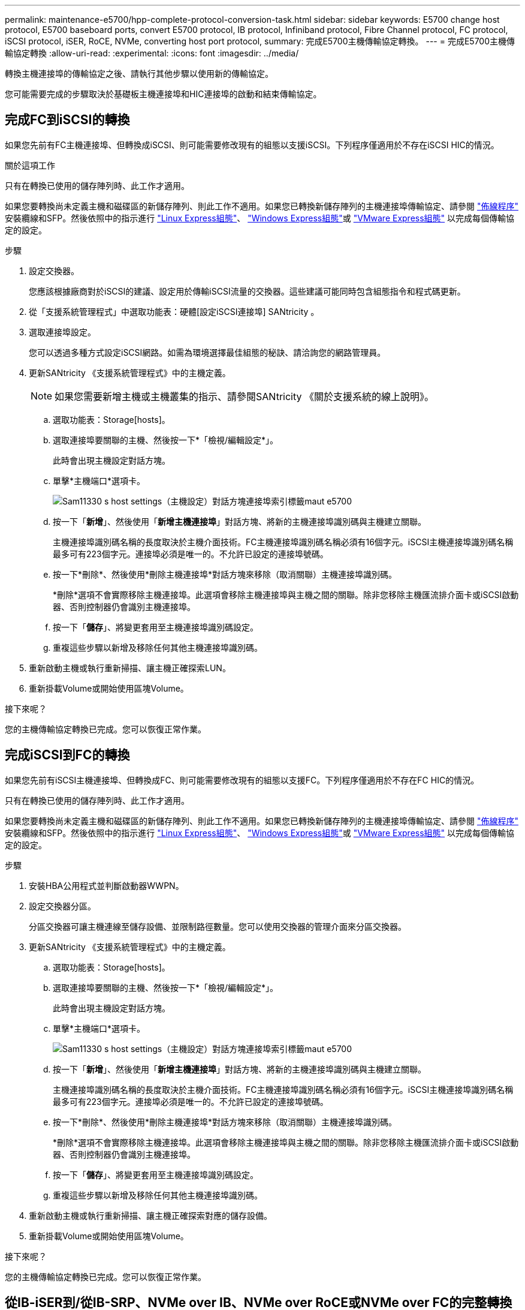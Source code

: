 ---
permalink: maintenance-e5700/hpp-complete-protocol-conversion-task.html 
sidebar: sidebar 
keywords: E5700 change host protocol, E5700 baseboard ports, convert E5700 protocol, IB protocol, Infiniband protocol, Fibre Channel protocol, FC protocol, iSCSI protocol, iSER, RoCE, NVMe, converting host port protocol, 
summary: 完成E5700主機傳輸協定轉換。 
---
= 完成E5700主機傳輸協定轉換
:allow-uri-read: 
:experimental: 
:icons: font
:imagesdir: ../media/


[role="lead"]
轉換主機連接埠的傳輸協定之後、請執行其他步驟以使用新的傳輸協定。

您可能需要完成的步驟取決於基礎板主機連接埠和HIC連接埠的啟動和結束傳輸協定。



== 完成FC到iSCSI的轉換

如果您先前有FC主機連接埠、但轉換成iSCSI、則可能需要修改現有的組態以支援iSCSI。下列程序僅適用於不存在iSCSI HIC的情況。

.關於這項工作
只有在轉換已使用的儲存陣列時、此工作才適用。

如果您要轉換尚未定義主機和磁碟區的新儲存陣列、則此工作不適用。如果您已轉換新儲存陣列的主機連接埠傳輸協定、請參閱 link:../install-hw-cabling/index.html["佈線程序"] 安裝纜線和SFP。然後依照中的指示進行 link:../config-linux/index.html["Linux Express組態"]、 link:../config-windows/index.html["Windows Express組態"]或 link:../config-vmware/index.html["VMware Express組態"] 以完成每個傳輸協定的設定。

.步驟
. 設定交換器。
+
您應該根據廠商對於iSCSI的建議、設定用於傳輸iSCSI流量的交換器。這些建議可能同時包含組態指令和程式碼更新。

. 從「支援系統管理程式」中選取功能表：硬體[設定iSCSI連接埠] SANtricity 。
. 選取連接埠設定。
+
您可以透過多種方式設定iSCSI網路。如需為環境選擇最佳組態的秘訣、請洽詢您的網路管理員。

. 更新SANtricity 《支援系統管理程式》中的主機定義。
+

NOTE: 如果您需要新增主機或主機叢集的指示、請參閱SANtricity 《關於支援系統的線上說明》。

+
.. 選取功能表：Storage[hosts]。
.. 選取連接埠要關聯的主機、然後按一下*「檢視/編輯設定*」。
+
此時會出現主機設定對話方塊。

.. 單擊*主機端口*選項卡。
+
image::../media/sam1130_ss_host_settings_dialog_ports_tab_maint-e5700.gif[Sam11330 s host settings（主機設定）對話方塊連接埠索引標籤maut e5700]

.. 按一下「*新增*」、然後使用「*新增主機連接埠*」對話方塊、將新的主機連接埠識別碼與主機建立關聯。
+
主機連接埠識別碼名稱的長度取決於主機介面技術。FC主機連接埠識別碼名稱必須有16個字元。iSCSI主機連接埠識別碼名稱最多可有223個字元。連接埠必須是唯一的。不允許已設定的連接埠號碼。

.. 按一下*刪除*、然後使用*刪除主機連接埠*對話方塊來移除（取消關聯）主機連接埠識別碼。
+
*刪除*選項不會實際移除主機連接埠。此選項會移除主機連接埠與主機之間的關聯。除非您移除主機匯流排介面卡或iSCSI啟動器、否則控制器仍會識別主機連接埠。

.. 按一下「*儲存*」、將變更套用至主機連接埠識別碼設定。
.. 重複這些步驟以新增及移除任何其他主機連接埠識別碼。


. 重新啟動主機或執行重新掃描、讓主機正確探索LUN。
. 重新掛載Volume或開始使用區塊Volume。


.接下來呢？
您的主機傳輸協定轉換已完成。您可以恢復正常作業。



== 完成iSCSI到FC的轉換

如果您先前有iSCSI主機連接埠、但轉換成FC、則可能需要修改現有的組態以支援FC。下列程序僅適用於不存在FC HIC的情況。

只有在轉換已使用的儲存陣列時、此工作才適用。

如果您要轉換尚未定義主機和磁碟區的新儲存陣列、則此工作不適用。如果您已轉換新儲存陣列的主機連接埠傳輸協定、請參閱 link:../install-hw-cabling/index.html["佈線程序"] 安裝纜線和SFP。然後依照中的指示進行 link:../config-linux/index.html["Linux Express組態"]、 link:../config-windows/index.html["Windows Express組態"]或 link:../config-vmware/index.html["VMware Express組態"] 以完成每個傳輸協定的設定。

.步驟
. 安裝HBA公用程式並判斷啟動器WWPN。
. 設定交換器分區。
+
分區交換器可讓主機連線至儲存設備、並限制路徑數量。您可以使用交換器的管理介面來分區交換器。

. 更新SANtricity 《支援系統管理程式》中的主機定義。
+
.. 選取功能表：Storage[hosts]。
.. 選取連接埠要關聯的主機、然後按一下*「檢視/編輯設定*」。
+
此時會出現主機設定對話方塊。

.. 單擊*主機端口*選項卡。
+
image::../media/sam1130_ss_host_settings_dialog_ports_tab_maint-e5700.gif[Sam11330 s host settings（主機設定）對話方塊連接埠索引標籤maut e5700]

.. 按一下「*新增*」、然後使用「*新增主機連接埠*」對話方塊、將新的主機連接埠識別碼與主機建立關聯。
+
主機連接埠識別碼名稱的長度取決於主機介面技術。FC主機連接埠識別碼名稱必須有16個字元。iSCSI主機連接埠識別碼名稱最多可有223個字元。連接埠必須是唯一的。不允許已設定的連接埠號碼。

.. 按一下*刪除*、然後使用*刪除主機連接埠*對話方塊來移除（取消關聯）主機連接埠識別碼。
+
*刪除*選項不會實際移除主機連接埠。此選項會移除主機連接埠與主機之間的關聯。除非您移除主機匯流排介面卡或iSCSI啟動器、否則控制器仍會識別主機連接埠。

.. 按一下「*儲存*」、將變更套用至主機連接埠識別碼設定。
.. 重複這些步驟以新增及移除任何其他主機連接埠識別碼。


. 重新啟動主機或執行重新掃描、讓主機正確探索對應的儲存設備。
. 重新掛載Volume或開始使用區塊Volume。


.接下來呢？
您的主機傳輸協定轉換已完成。您可以恢復正常作業。



== 從IB-iSER到/從IB-SRP、NVMe over IB、NVMe over RoCE或NVMe over FC的完整轉換

套用功能套件金鑰、將InfiniBand iSER HIC連接埠所使用的傳輸協定轉換成/從SRP、InfiniBand上的NVMe、RoCE上的NVMe或Fibre Channel上的NVMe、之後、您需要設定主機使用適當的傳輸協定。

.步驟
. 設定主機使用SRP、iSER或NVMe傳輸協定。
+
如需如何設定主機使用SRP、iSER或NVMe的逐步指示、請參閱 link:../config-linux/index.html["Linux Express組態"]。

. 若要將主機連線至儲存陣列以進行SRP組態、您必須使用適當的選項來啟用InfiniBand驅動程式堆疊。
+
Linux套裝作業系統的特定設定可能有所不同。請檢查 http://mysupport.netapp.com/matrix["NetApp 互通性對照表"^] 以取得解決方案的特定指示和其他建議設定。



.接下來呢？
您的主機傳輸協定轉換已完成。您可以恢復正常作業。
